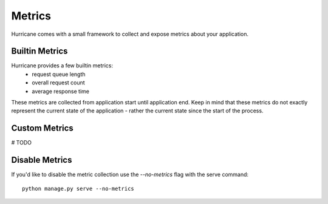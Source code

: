 Metrics
=======

Hurricane comes with a small framework to collect and expose metrics about your application.

Builtin Metrics
---------------
Hurricane provides a few builtin metrics:
    - request queue length
    - overall request count
    - average response time

These metrics are collected from application start until application end. Keep in mind that these metrics do not
exactly represent the current state of the application - rather the current state since the start of the process.


Custom Metrics
--------------
# TODO


Disable Metrics
---------------
If you'd like to disable the metric collection use the `--no-metrics` flag with the serve command:
::
    python manage.py serve --no-metrics

